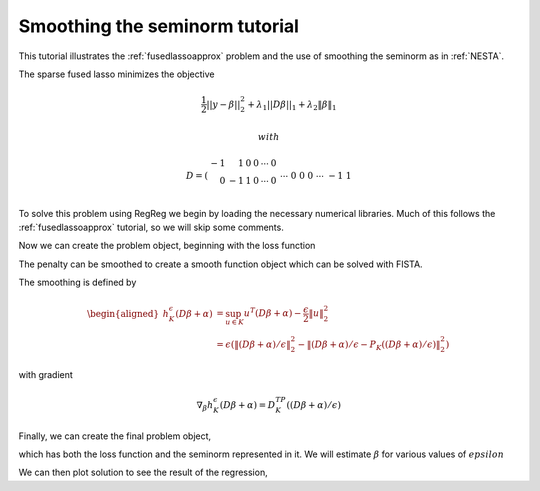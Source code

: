 .. _smoothingtutorial:

Smoothing the seminorm tutorial
~~~~~~~~~~~~~~~~~~~~~~~~~~~~~~~

This tutorial illustrates the :ref:`fusedlassoapprox` problem
and the use of smoothing the seminorm as in :ref:`NESTA`.

The sparse fused lasso minimizes the objective

.. math::

       \frac{1}{2}||y - \beta||^{2}_{2} + \lambda_{1}||D\beta||_{1} + \lambda_2 \|\beta\|_1

    with

.. math::

       D = \left(\begin{array}{rrrrrr} -1 & 1 & 0 & 0 & \cdots & 0 \\ 0 & -1 & 1 & 0 & \cdots & 0 \\ &&&&\cdots &\\ 0 &0&0&\cdots & -1 & 1 \end{array}\right)

To solve this problem using RegReg we begin by loading the necessary numerical libraries. Much of this follows the :ref:`fusedlassoapprox` tutorial, so
we will skip some comments.


.. ipython::

   import numpy as np
   import pylab	
   from scipy import sparse

   import regreg.api as R

   # generate the data

   Y = np.random.standard_normal(500); Y[100:150] += 7; Y[250:300] += 14

Now we can create the problem object, beginning with the loss function

.. ipython::

   loss = R.quadratic.shift(-Y,coef=1)
   sparsity = R.l1norm(len(Y), lagrange=1.8)

   # fused
   D = (np.identity(500) + np.diag([-1]*499,k=1))[:-1]
   D
   D = sparse.csr_matrix(D)
   fused = R.l1norm.linear(D, lagrange=25.5)


The penalty can be smoothed to create a 
smooth function object which can be solved with FISTA.

.. ipython::

   Q = R.identity_quadratic(0.01, 0, 0, 0)
   smoothed_sparsity = sparsity.smoothed(Q)
   smoothed_fused = fused.smoothed(Q)

The smoothing is defined by

.. math::

   \begin{aligned}
   h^{\epsilon}_{K}(D\beta+\alpha) &= \sup_{u \in K} u^T(D\beta+\alpha) - \frac{\epsilon}{2}\|u\|^2_2 \\
   &= \epsilon \left(\|(D\beta+\alpha)/\epsilon\|^2_2 - \|(D\beta+\alpha)/\epsilon-P_K((D\beta+\alpha)/\epsilon)\|^2_2\right)
   \end{aligned}

with gradient

.. math::

   \nabla_{\beta} h^{\epsilon}_{K}(D\beta+\alpha) = D^TP_K((D\beta+\alpha)/\epsilon)

Finally, we can create the final problem object,

.. ipython::

   problem = R.smooth_sum([loss, smoothed_sparsity, smoothed_fused])
   solver = R.FISTA(problem)
   _ip.magic('time solver.fit()')

which has both the loss function and the seminorm represented in it. 
We will estimate :math:`\beta` for various values of :math:`epsilon`

.. ipython::

    for eps in [.5**i for i in range(15)]:
       Q = R.identity_quadratic(0.01, 0, 0, 0)
       smoothed_sparsity = sparsity.smoothed(Q)
       smoothed_fused = fused.smoothed(Q)
       problem = R.smooth_sum([loss, smoothed_sparsity, smoothed_fused])
       solver = R.FISTA(problem)
       solver.fit()
       solns.append(solver.composite.coefs.copy())
       pylab.plot(solns[-1])

We can then plot solution to see the result of the regression,

.. plot::

    import numpy as np
    import pylab	
    from scipy import sparse

    import regreg.api as R

    # generate the data

    Y = np.random.standard_normal(500); Y[100:150] += 7; Y[250:300] += 14

    loss = R.signal_approximator(Y)
    sparsity = R.l1norm(len(Y), lagrange=1.8)

    # fused
    D = (np.identity(500) + np.diag([-1]*499,k=1))[:-1]
    D
    D = sparse.csr_matrix(D)
    fused = R.l1norm.linear(D, lagrange=25.5)

    Q = R.identity_quadratic(0.01, 0, 0, 0)
    smoothed_sparsity = sparsity.smoothed(Q)
    smoothed_fused = fused.smoothed(Q)

    problem = R.smooth_sum([loss, smoothed_sparsity, smoothed_fused])
    solver = R.FISTA(problem)

    solns = []
    for eps in [.5**i for i in range(15)]:
       Q = R.identity_quadratic(0.01, 0, 0, 0)
       smoothed_sparsity = sparsity.smoothed(Q)
       smoothed_fused = fused.smoothed(Q)
       problem = R.smooth_sum([loss, smoothed_sparsity, smoothed_fused])
       solver = R.FISTA(problem)
       solver.fit()
       solns.append(solver.composite.coefs.copy())
       pylab.plot(solns[-1])

